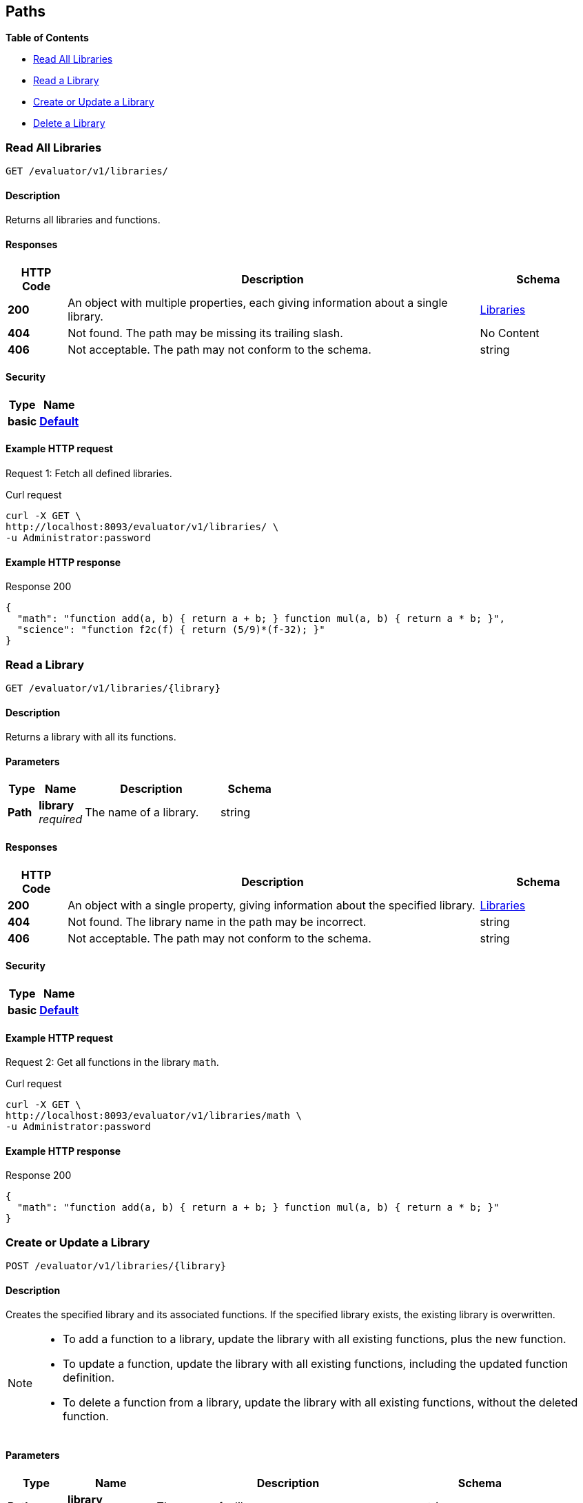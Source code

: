 
// This file is created automatically by Swagger2Markup.
// DO NOT EDIT!


[[_paths]]
== Paths

**{toc-title}**

* <<_get_collection>>
* <<_get_library>>
* <<_post_library>>
* <<_delete_library>>


[[_get_collection]]
=== Read All Libraries
....
GET /evaluator/v1/libraries/
....


==== Description
Returns all libraries and functions.


==== Responses

[options="header", cols=".^2a,.^14a,.^4a"]
|===
|HTTP Code|Description|Schema
|**200**|An object with multiple properties, each giving information about a single library.|<<_libraries,Libraries>>
|**404**|Not found.
The path may be missing its trailing slash.|No Content
|**406**|Not acceptable.
The path may not conform to the schema.|string
|===


==== Security

[options="header", cols=".^3a,.^4a"]
|===
|Type|Name
|**basic**|**<<_default,Default>>**
|===


==== Example HTTP request

====
Request {counter:example}: Fetch all defined libraries.

.Curl request
[source,shell]
----
curl -X GET \
http://localhost:8093/evaluator/v1/libraries/ \
-u Administrator:password
----
====


==== Example HTTP response

====

.Response 200
[source,json]
----
{
  "math": "function add(a, b) { return a + b; } function mul(a, b) { return a * b; }",
  "science": "function f2c(f) { return (5/9)*(f-32); }"
}
----
====


[[_get_library]]
=== Read a Library
....
GET /evaluator/v1/libraries/{library}
....


==== Description
Returns a library with all its functions.


==== Parameters

[options="header", cols=".^2a,.^3a,.^9a,.^4a"]
|===
|Type|Name|Description|Schema
|**Path**|**library** +
__required__|The name of a library.|string
|===


==== Responses

[options="header", cols=".^2a,.^14a,.^4a"]
|===
|HTTP Code|Description|Schema
|**200**|An object with a single property, giving information about the specified library.|<<_libraries,Libraries>>
|**404**|Not found.
The library name in the path may be incorrect.|string
|**406**|Not acceptable.
The path may not conform to the schema.|string
|===


==== Security

[options="header", cols=".^3a,.^4a"]
|===
|Type|Name
|**basic**|**<<_default,Default>>**
|===


==== Example HTTP request

====
Request {counter:example}: Get all functions in the library `math`.

.Curl request
[source,shell]
----
curl -X GET \
http://localhost:8093/evaluator/v1/libraries/math \
-u Administrator:password
----
====


==== Example HTTP response

====

.Response 200
[source,json]
----
{
  "math": "function add(a, b) { return a + b; } function mul(a, b) { return a * b; }"
}
----
====


[[_post_library]]
=== Create or Update a Library
....
POST /evaluator/v1/libraries/{library}
....


==== Description
Creates the specified library and its associated functions.
If the specified library exists, the existing library is overwritten.


[NOTE]
====
* To add a function to a library, update the library with all existing functions, plus the new function.
* To update a function, update the library with all existing functions, including the updated function definition.
* To delete a function from a library, update the library with all existing functions, without the deleted function.
====


==== Parameters

[options="header", cols=".^2a,.^3a,.^9a,.^4a"]
|===
|Type|Name|Description|Schema
|**Path**|**library** +
__required__|The name of a library.|string
|**Body**|**functions** +
__required__|The JavaScript code for all functions in the library.|string
|===


==== Responses

[options="header", cols=".^2a,.^14a,.^4a"]
|===
|HTTP Code|Description|Schema
|**200**|The operation was successful.|string
|**400**|Bad request.
The body of the request may be incorrect.|string
|**406**|Not acceptable.
The path may not conform to the schema.|string
|===


==== Security

[options="header", cols=".^3a,.^4a"]
|===
|Type|Name
|**basic**|**<<_default,Default>>**
|===


==== Example HTTP request

====
Request {counter:example}: Create or update a library called `math`.
The library contains two functions, `add` and `sub`.

.Curl request
[source,shell]
----
curl -X POST \
http://localhost:8093/evaluator/v1/libraries/math \
-u Administrator:password \
-H 'content-type: application/json' \
-d 'function add(a, b) { let data = a + b; return data; }
    function sub(a, b) { let data = a - b; return data; }'
----
====

====
Request {counter:example}: Add a function called `mul` to the library, leaving the other functions unchanged.

.Curl request
[source,shell]
----
curl -X POST \
http://localhost:8093/evaluator/v1/libraries/math \
-u Administrator:password \
-H 'content-type: application/json' \
-d 'function add(a, b) { let data = a + b; return data; }
    function sub(a, b) { let data = a - b; return data; }
    function mul(a, b) { let data = a * b; return data; }'
----
====

====
Request {counter:example}: Edit the function called `sub` to use a helper function called `helper`, leaving the other functions unchanged.

.Curl request
[source,shell]
----
curl -X POST \
http://localhost:8093/evaluator/v1/libraries/math \
-u Administrator:password \
-H 'content-type: application/json' \
-d 'function add(a, b) { let data = a + b; return data; }
    function mul(a, b) { let data = a * b; return data; }
    function sub(a, b) { return helper(a, b); }
    function helper(a, b) { return a - b; }'
----
====

====
Request {counter:example}: Remove the function called `sub` and the helper function called `helper`, leaving the other functions unchanged.

.Curl request
[source,shell]
----
curl -X POST \
http://localhost:8093/evaluator/v1/libraries/math \
-u Administrator:password \
-H 'content-type: application/json' \
-d 'function add(a, b) { let data = a + b; return data; }
    function mul(a, b) { let data = a * b; return data; }'
----
====


[[_delete_library]]
=== Delete a Library
....
DELETE /evaluator/v1/libraries/{library}
....


==== Description
Deletes the specified library entirely.


==== Parameters

[options="header", cols=".^2a,.^3a,.^9a,.^4a"]
|===
|Type|Name|Description|Schema
|**Path**|**library** +
__required__|The name of a library.|string
|===


==== Responses

[options="header", cols=".^2a,.^14a,.^4a"]
|===
|HTTP Code|Description|Schema
|**200**|The operation was successful.|string
|**404**|Not found.
The library name in the path may be incorrect.|string
|**406**|Not acceptable.
The path may not conform to the schema.|string
|===


==== Security

[options="header", cols=".^3a,.^4a"]
|===
|Type|Name
|**basic**|**<<_default,Default>>**
|===


==== Example HTTP request

====
Request {counter:example}: Delete the `math` library entirely.

.Curl request
[source,shell]
----
curl -X DELETE \
http://localhost:8093/evaluator/v1/libraries/math \
-u Administrator:password
----
====



